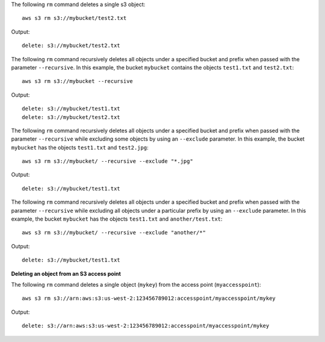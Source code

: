 The following ``rm`` command deletes a single s3 object::

    aws s3 rm s3://mybucket/test2.txt

Output::

    delete: s3://mybucket/test2.txt

The following ``rm`` command recursively deletes all objects under a specified bucket and prefix when passed with the
parameter ``--recursive``.  In this example, the bucket ``mybucket`` contains the objects ``test1.txt`` and
``test2.txt``::

    aws s3 rm s3://mybucket --recursive

Output::

    delete: s3://mybucket/test1.txt
    delete: s3://mybucket/test2.txt

The following ``rm`` command recursively deletes all objects under a specified bucket and prefix when passed with the
parameter ``--recursive`` while excluding some objects by using an ``--exclude`` parameter.  In this example, the bucket
``mybucket`` has the objects ``test1.txt`` and ``test2.jpg``::

    aws s3 rm s3://mybucket/ --recursive --exclude "*.jpg"

Output::

    delete: s3://mybucket/test1.txt

The following ``rm`` command recursively deletes all objects under a specified bucket and prefix when passed with the
parameter ``--recursive`` while excluding all objects under a particular prefix by using an ``--exclude`` parameter.  In
this example, the bucket ``mybucket`` has the objects ``test1.txt`` and ``another/test.txt``::

    aws s3 rm s3://mybucket/ --recursive --exclude "another/*"

Output::

    delete: s3://mybucket/test1.txt


**Deleting an object from an S3 access point**

The following ``rm`` command deletes a single object (``mykey``) from the access point (``myaccesspoint``)::

    aws s3 rm s3://arn:aws:s3:us-west-2:123456789012:accesspoint/myaccesspoint/mykey

Output::

    delete: s3://arn:aws:s3:us-west-2:123456789012:accesspoint/myaccesspoint/mykey

